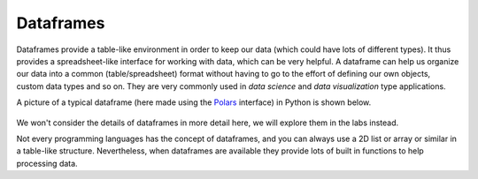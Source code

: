 Dataframes
==========
Dataframes provide a table-like environment in order to keep our data (which could have lots of different types). It thus provides a spreadsheet-like interface for working with data, which can be very helpful. A dataframe can help us organize our data into a common (table/spreadsheet) format without having to go to the effort of defining our own objects, custom data types and so on. They are very commonly used in *data science* and *data visualization* type applications. 

A picture of a typical dataframe (here made using the `Polars <https://pola.rs/>`_ interface) in Python is shown below. 

.. figure:: dataframe_example.png
  :width: 800
  :align: center
  :alt: An example dataframe shown in interactive Python

We won't consider the details of dataframes in more detail here, we will explore them in the labs instead.

Not every programming languages has the concept of dataframes, and you can always use a 2D list or array or similar in a table-like structure. Nevertheless, when dataframes are available they provide lots of built in functions to help processing data. 
